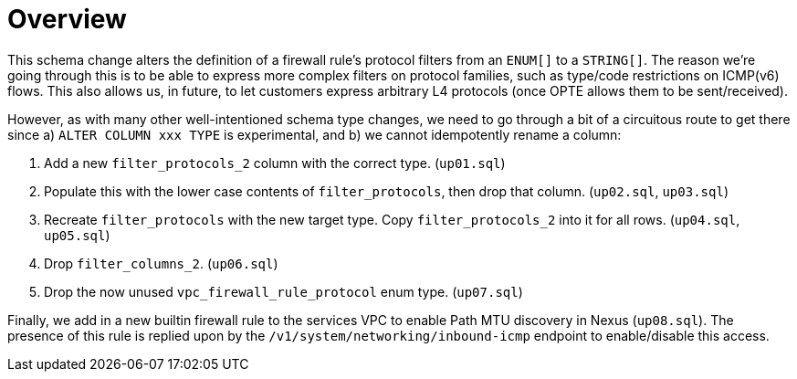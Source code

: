 # Overview

This schema change alters the definition of a firewall rule's protocol filters from an `ENUM[]` to a `STRING[]`.
The reason we're going through this is to be able to express more complex filters on protocol families, such as type/code restrictions on ICMP(v6) flows.
This also allows us, in future, to let customers express arbitrary L4 protocols (once OPTE allows them to be sent/received).

However, as with many other well-intentioned schema type changes, we need to go through a bit of a circuitous route to get there since a) `ALTER COLUMN xxx TYPE` is experimental, and b) we cannot idempotently rename a column:

. Add a new `filter_protocols_2` column with the correct type. (`up01.sql`)
. Populate this with the lower case contents of `filter_protocols`, then drop that column. (`up02.sql`, `up03.sql`)
. Recreate `filter_protocols` with the new target type. Copy `filter_protocols_2` into it for all rows. (`up04.sql`, `up05.sql`)
. Drop `filter_columns_2`. (`up06.sql`)
. Drop the now unused `vpc_firewall_rule_protocol` enum type. (`up07.sql`)

Finally, we add in a new builtin firewall rule to the services VPC to enable Path MTU discovery in Nexus (`up08.sql`).
The presence of this rule is replied upon by the `/v1/system/networking/inbound-icmp` endpoint to enable/disable this access.
